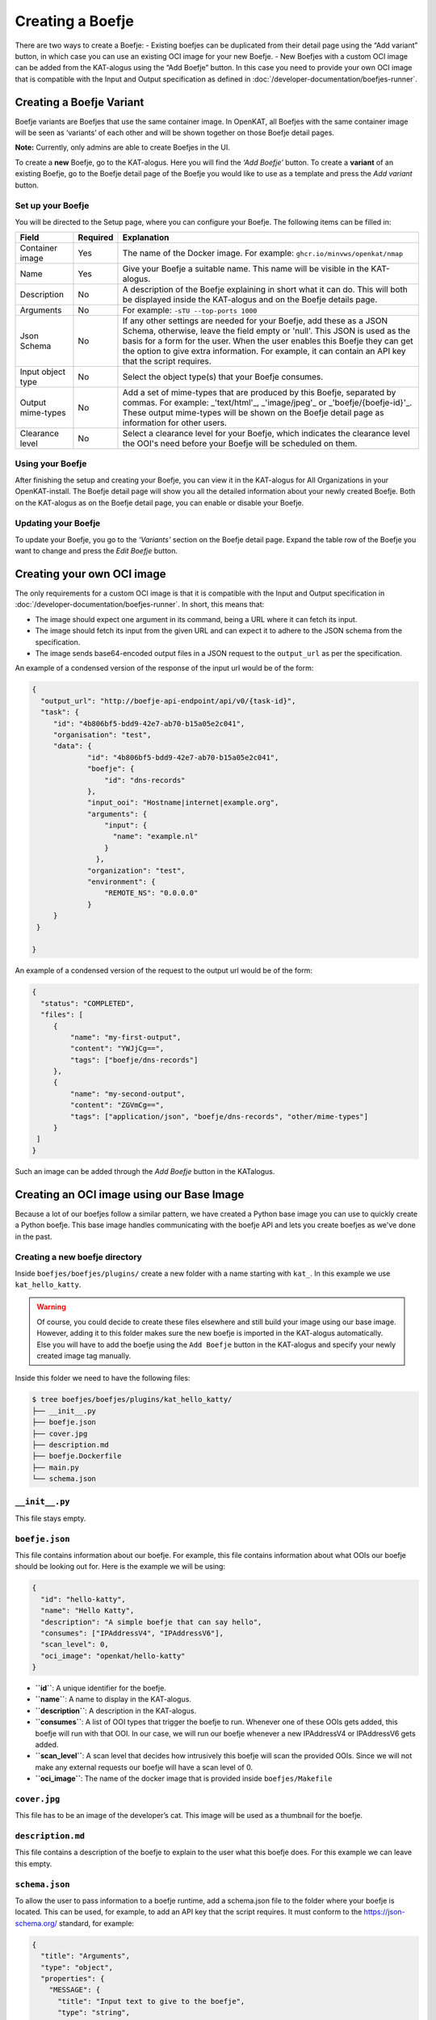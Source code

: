 Creating a Boefje
=================

There are two ways to create a Boefje:
- Existing boefjes can be duplicated from their detail page using the “Add variant” button, in
which case you can use an existing OCI image for your new Boefje.
- New Boefjes with a custom OCI image can be added from the KAT-alogus using the
“Add Boefje” button. In this case you need to provide your own OCI image
that is compatible with the Input and Output specification as defined in :doc:`/developer-documentation/boefjes-runner`.

Creating a Boefje Variant
-------------------------

Boefje variants are Boefjes that use the same container image. In OpenKAT, all Boefjes with the same container image will be seen as
‘variants’ of each other and will be shown together on those Boefje detail pages.

**Note:** Currently, only admins are able to create Boefjes in the UI.

To create a **new** Boefje, go to the KAT-alogus. Here you will find the
*‘Add Boefje’* button. To create a **variant** of an existing Boefje, go
to the Boefje detail page of the Boefje you would like to use as a
template and press the *Add variant* button.

Set up your Boefje
~~~~~~~~~~~~~~~~~~

You will be directed to the Setup page, where you can configure your
Boefje. The following items can be filled in:

+-------------------+----------+-----------------------------------------------------------------------------------------------------------------------------------------------------------------------------------------------------------------------------------------------------------------------------------------------------------------------------------------+
| Field             | Required | Explanation                                                                                                                                                                                                                                                                                                                             |
+===================+==========+=========================================================================================================================================================================================================================================================================================================================================+
| Container image   | Yes      | The name of the Docker image. For example: ``ghcr.io/minvws/openkat/nmap``                                                                                                                                                                                                                                                              |
+-------------------+----------+-----------------------------------------------------------------------------------------------------------------------------------------------------------------------------------------------------------------------------------------------------------------------------------------------------------------------------------------+
| Name              | Yes      | Give your Boefje a suitable name. This name will be visible in the KAT-alogus.                                                                                                                                                                                                                                                          |
+-------------------+----------+-----------------------------------------------------------------------------------------------------------------------------------------------------------------------------------------------------------------------------------------------------------------------------------------------------------------------------------------+
| Description       | No       | A description of the Boefje explaining in short what it can do. This will both be displayed inside the KAT-alogus and on the Boefje details page.                                                                                                                                                                                       |
+-------------------+----------+-----------------------------------------------------------------------------------------------------------------------------------------------------------------------------------------------------------------------------------------------------------------------------------------------------------------------------------------+
| Arguments         | No       | For example: ``-sTU --top-ports 1000``                                                                                                                                                                                                                                                                                                  |
+-------------------+----------+-----------------------------------------------------------------------------------------------------------------------------------------------------------------------------------------------------------------------------------------------------------------------------------------------------------------------------------------+
| Json Schema       | No       | If any other settings are needed for your Boefje, add these as a JSON Schema, otherwise, leave the field empty or 'null'. This JSON is used as the basis for a form for the user. When the user enables this Boefje they can get the option to give extra information. For example, it can contain an API key that the script requires. |
+-------------------+----------+-----------------------------------------------------------------------------------------------------------------------------------------------------------------------------------------------------------------------------------------------------------------------------------------------------------------------------------------+
| Input object type | No       | Select the object type(s) that your Boefje consumes.                                                                                                                                                                                                                                                                                    |
+-------------------+----------+-----------------------------------------------------------------------------------------------------------------------------------------------------------------------------------------------------------------------------------------------------------------------------------------------------------------------------------------+
| Output mime-types | No       | Add a set of mime-types that are produced by this Boefje, separated by commas. For example: _'text/html'_, _'image/jpeg'_ or _'boefje/{boefje-id}'_. These output mime-types will be shown on the Boefje detail page as information for other users.                                                                                    |
+-------------------+----------+-----------------------------------------------------------------------------------------------------------------------------------------------------------------------------------------------------------------------------------------------------------------------------------------------------------------------------------------+
| Clearance level   | No       | Select a clearance level for your Boefje, which indicates the clearance level the OOI's need before your Boefje will be scheduled on them.                                                                                                                                                                                              |
+-------------------+----------+-----------------------------------------------------------------------------------------------------------------------------------------------------------------------------------------------------------------------------------------------------------------------------------------------------------------------------------------+

Using your Boefje
~~~~~~~~~~~~~~~~~

After finishing the setup and creating your Boefje, you can view it in
the KAT-alogus for All Organizations in your OpenKAT-install. The Boefje
detail page will show you all the detailed information about your newly
created Boefje. Both on the KAT-alogus as on the Boefje detail page, you
can enable or disable your Boefje.

Updating your Boefje
~~~~~~~~~~~~~~~~~~~~

To update your Boefje, you go to the *‘Variants’* section on the Boefje
detail page. Expand the table row of the Boefje you want to change and
press the *Edit Boefje* button.


Creating your own OCI image
---------------------------

The only requirements for a custom OCI image is that it is compatible with the Input and Output specification in :doc:`/developer-documentation/boefjes-runner`.
In short, this means that:

- The image should expect one argument in its command, being a URL where it can fetch its input.
- The image should fetch its input from the given URL and can expect it to adhere to the JSON schema from the
  specification.
- The image sends base64-encoded output files in a JSON request to the ``output_url`` as per the specification.

An example of a condensed version of the response of the input url would be of the form:

.. code:: json

   {
     "output_url": "http://boefje-api-endpoint/api/v0/{task-id}",
     "task": {
        "id": "4b806bf5-bdd9-42e7-ab70-b15a05e2c041",
        "organisation": "test",
        "data": {
                "id": "4b806bf5-bdd9-42e7-ab70-b15a05e2c041",
                "boefje": {
                    "id": "dns-records"
                },
                "input_ooi": "Hostname|internet|example.org",
                "arguments": {
                    "input": {
                      "name": "example.nl"
                    }
                  },
                "organization": "test",
                "environment": {
                    "REMOTE_NS": "0.0.0.0"
                }
        }
    }

   }

An example of a condensed version of the request to the output url would be of the form:

.. code:: json

   {
     "status": "COMPLETED",
     "files": [
        {
            "name": "my-first-output",
            "content": "YWJjCg==",
            "tags": ["boefje/dns-records"]
        },
        {
            "name": "my-second-output",
            "content": "ZGVmCg==",
            "tags": ["application/json", "boefje/dns-records", "other/mime-types"]
        }
    ]
   }

Such an image can be added through the *Add Boefje* button in the KATalogus.

Creating an OCI image using our Base Image
------------------------------------------

Because a lot of our boefjes follow a similar pattern, we have created a Python base image you can use to quickly
create a Python boefje. This base image handles communicating with the boefje API and lets you create boefjes as we've
done in the past.

Creating a new boefje directory
~~~~~~~~~~~~~~~~~~~~~~~~~~~~~~~

Inside ``boefjes/boefjes/plugins/`` create a new folder with a name
starting with ``kat_``. In this example we use ``kat_hello_katty``.

.. warning::
    Of course, you could decide to create these files elsewhere and still build your image using our base image. However,
    adding it to this folder makes sure the new boefje is imported in the KAT-alogus automatically. Else you will have
    to add the boefje using the ``Add Boefje`` button in the KAT-alogus and specify your newly created image tag manually.

Inside this folder we need to have the following files:

.. code:: shell

   $ tree boefjes/boefjes/plugins/kat_hello_katty/
   ├── __init__.py
   ├── boefje.json
   ├── cover.jpg
   ├── description.md
   ├── boefje.Dockerfile
   ├── main.py
   └── schema.json

``__init__.py``
~~~~~~~~~~~~~~~

This file stays empty.

``boefje.json``
~~~~~~~~~~~~~~~

This file contains information about our boefje. For example, this file
contains information about what OOIs our boefje should be looking out
for. Here is the example we will be using:

.. code:: json

   {
     "id": "hello-katty",
     "name": "Hello Katty",
     "description": "A simple boefje that can say hello",
     "consumes": ["IPAddressV4", "IPAddressV6"],
     "scan_level": 0,
     "oci_image": "openkat/hello-katty"
   }

-  **``id``**: A unique identifier for the boefje.
-  **``name``**: A name to display in the KAT-alogus.
-  **``description``**: A description in the KAT-alogus.
-  **``consumes``**: A list of OOI types that trigger the boefje to run.
   Whenever one of these OOIs gets added, this boefje will run with that
   OOI. In our case, we will run our boefje whenever a new IPAddressV4
   or IPAddressV6 gets added.
-  **``scan_level``**: A scan level that decides how intrusively this
   boefje will scan the provided OOIs. Since we will not make any
   external requests our boefje will have a scan level of 0.
-  **``oci_image``**: The name of the docker image that is provided
   inside ``boefjes/Makefile``

``cover.jpg``
~~~~~~~~~~~~~

This file has to be an image of the developer’s cat. This image will be
used as a thumbnail for the boefje.

``description.md``
~~~~~~~~~~~~~~~~~~

This file contains a description of the boefje to explain to the user
what this boefje does. For this example we can leave this empty.

``schema.json``
~~~~~~~~~~~~~~~

To allow the user to pass information to a boefje runtime, add a
schema.json file to the folder where your boefje is located. This can be
used, for example, to add an API key that the script requires. It must
conform to the https://json-schema.org/ standard, for example:

.. code:: json

   {
     "title": "Arguments",
     "type": "object",
     "properties": {
       "MESSAGE": {
         "title": "Input text to give to the boefje",
         "type": "string",
         "description": "Some text so the boefje has some information to work with. Normally you could feed this an API key or a username."
       },
       "NUMBER": {
         "title": "Amount of cats to add",
         "type": "integer",
         "minimum": 0,
         "maximum": 9,
         "default": 0,
         "description": "A number between 0 and 9. To show how many cats you want to add to the greeting"
       }
     },
     "required": ["MESSAGE"]
   }

This JSON defines which additional environment variables can be set for
the boefje. There are two ways to do this. Firstly, using this schema as
an example, you could set the ``BOEFJE_MESSAGE`` environment variable in
the boefje runtime. Prepending the key with ``BOEFJE_`` provides an
extra safeguard. Note that setting an environment variable means this
configuration is applied to *all* organisations. Secondly, if you want
to avoid setting environment variables or configure it for just one
organisation, it is also possible to set the API key through the
KAT-alogus. Navigate to the boefje detail page of Shodan to find the
schema as a form. These values take precedence over the environment
variables. This is also a way to test whether the schema is properly
understood for your boefje. If encryption has been set up for the
KATalogus, all keys provided through this form are stored encrypted in
the database.

Although the Shodan boefje defines an API key, the schema could contain
anything your boefje needs. However, OpenKAT currently officially only
supports “string” and “integer” properties that are one level deep.
Because keys may be passed through environment variables, schema
validation does not happen right away when settings are added or boefjes
enabled. Schema validation happens right before spawning a boefje,
meaning your tasks will fail if is missing a required variable.

-  ``title``: This should always contain a string containing
   ‘Arguments’.
-  ``type``: This should always contain a string containing ‘object’.
-  ``description``: A description of the boefje explaining in short what
   it can do. This will both be displayed inside the KAT-alogus and on
   the boefje’s page.
-  ``properties``: This contains a list of objects which each will show
   the KAT-alogus what inputs are requested from the user. This can
   range from requesting for an API-key to extra commands the boefje
   should run. Inside the ``boefje.json`` file, we specified 2
   environment variables that will be used by this boefje.

   -  ``MESSAGE``: For this property we ask the user to send us a string
      which this boefje will use to create some raw data.
   -  ``NUMBER``: For this property we ask the user to send us an
      integer between 0 and 9.

-  ``required``: In here we need to give a list of the objects’ names
   that the user has to provide to run our boefje. For this example, we
   will only require the user to give us the ``MESSAGE`` variable. We do
   this by adding ``"MESSAGE"`` to the ``required`` list.

``boefje.Dockerfile``
~~~~~~~~~~~~~~~~~~~~~

This file is used to create a Docker (OCI) image and its specifications can be found on `Docker's official website <https://docs.docker.com/reference/dockerfile/>`_.
As this is a Python boefje we can use our base image that lives in ``boefjes/images/base.Dockerfile``.
This adds the standalone ``boefjes/worker`` module and sets the entrypoint so that the container adheres to our OCI specification.
In particular, it only assumes the ``boefje.json`` and a ``main.py`` with a ``run`` function to be present, just
like many of our other boefjes. This function will be called with a dictionary containing a ``boefje_meta``.

.. warning::
    The standalone worker module allows the OCI image to have another entrypoint where a long-running worker process is
    started for this image specifically. For more info on the capabilities, see :doc:`/installation-and-deployment/separate-boefje-workers`

In the Dockerfile, extend from ``openkat/boefje-base:latest``. This image be built locally as an intermediate step.
Set the environment variable ``OCI_IMAGE`` to the image id as specified in the ``oci_image`` field from the ``boefjes.json``.
Install any dependencies (as root if needed) and COPY your new directory into the image.

.. code:: Dockerfile

    FROM openkat/boefje-base:latest

    ENV OCI_IMAGE=openkat/hello-katty

    USER root
    RUN apt-get update && apt-get install -y lib_hello_katty  # Any needed dependencies
    USER nonroot  # Good practice

    COPY ./boefjes/plugins/kat_hello_katty ./kat_hello_katty


``main.py``
~~~~~~~~~~~

This is the file where the boefje’s meowgic happens. This file has to
contain a run method that accepts a dictionary and returns a
``list[tuple[set, bytes | str]]``. This function will run whenever a new
OOI gets created with one of the types mentioned in ``consumes`` inside
``boefje.json``. :

Here is the example we will be using:

.. code:: python

   import json
   from os import getenv

   def run(boefje_meta: dict) -> list[tuple[set, bytes | str]]:
       """Function that gets run to give a raw file for the normalizers to read from"""
       address = boefje_meta["arguments"]["input"]["address"]
       MESSAGE = getenv("MESSAGE", "ERROR")
       NUMBER = getenv("NUMBER", "0")

       # Check if NUMBER has been given, if it has not. Keep it at 0
       try:
           amount_of_cats = int(NUMBER)
       except _:
           amount_of_cats = 0

       cats = "😺" * amount_of_cats
       greeting = f"{MESSAGE}{cats}!!!"

       raw = json.dumps({
           "address": address,
           "greeting": greeting
       })


       return [
           (set(), raw)
       ]

The most important part is the return value we send back. This is what
will be used by our normalizer to create our new OOIs.

For ease of development, we added a generic finding normalizer. When we
just want to create a CVE or other type of finding on the input OOI, we
can return the CVE ID or KAT ID as a string with ``openkat/finding`` as
mime-type.

--------------

The final task of creating a boefje is building the OCI image. You can find examples in the ``boefjes/Makefile``. You
could add your own ``hello_katty`` target and add it to the ``images`` target as a dependency:

**BEFORE**

::

    # Build the images for the containerized boefjes
    images: dns-sec nmap export-http nikto adr-validator masscan nuclei ssl-certificates ssl-scan testssl-sh-ciphers webpage-capture wp-scan pdio-subfinder generic
    ...

**AFTER**

::

    # Build the images for the containerized boefjes
    images: hello_katty dns-sec nmap export-http nikto adr-validator masscan nuclei ssl-certificates ssl-scan testssl-sh-ciphers webpage-capture wp-scan pdio-subfinder generic

    hello_katty: base-image
       docker build -f boefjes/plugins/kat_hello_katty/boefje.Dockerfile -t openkat/hello_katty .

Or just run this command from your CLI. Just make sure to build the base-image first using ``make base-image``, or,
from the top directory, ``make -C boefjes base-image``. Here, the ``-t openkat/hello_katty`` makes sure Docker can find
the image through the ``oci_image`` field as well.

If we run OpenKAT now we should be able to see this boefje sitting in the KAT-alogus. Let’s try it out!
